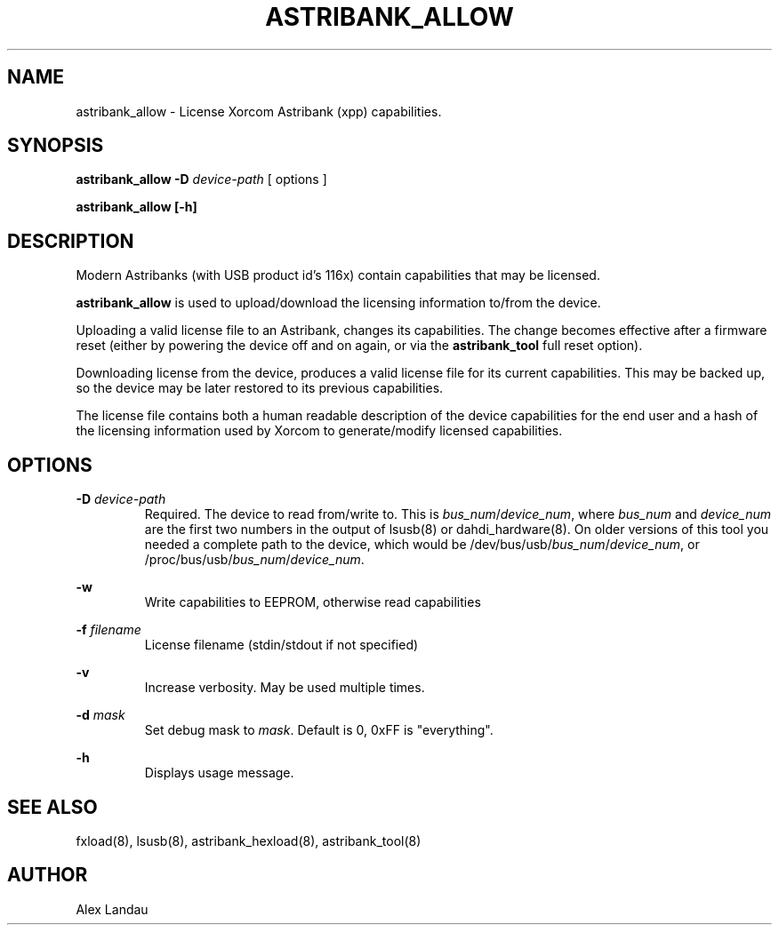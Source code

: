.TH "ASTRIBANK_ALLOW" "8" "29 March 2009" "" ""

.SH NAME
astribank_allow \- License Xorcom Astribank (xpp) capabilities.
.SH SYNOPSIS
.B astribank_allow \-D \fIdevice-path\fR [ options ]

.B astribank_allow [\-h]

.SH DESCRIPTION
Modern Astribanks (with USB product id's 116x) contain capabilities
that may be licensed.

.B astribank_allow
is used to upload/download the licensing information to/from the device.

Uploading a valid license file to an Astribank, changes its capabilities.
The change becomes effective after a firmware reset (either by powering
the device off and on again, or via the \fBastribank_tool\fR full reset option).

Downloading license from the device, produces a valid license file for its
current capabilities. This may be backed up, so the device may be later
restored to its previous capabilities.

The license file contains both a human readable description of the
device capabilities for the end user and a hash of the licensing
information used by Xorcom to generate/modify licensed capabilities.

.SH OPTIONS
.B \-D
.I device-path
.RS
Required. The device to read from/write to. This is
\fIbus_num\fR/\fIdevice_num\fR, where \fIbus_num\fR and \fIdevice_num\fR
are the first two numbers in the output of lsusb(8) or dahdi_hardware(8).
On older versions of this tool you needed a complete path to the device,
which would be /dev/bus/usb/\fIbus_num\fR/\fIdevice_num\fR, or
/proc/bus/usb/\fIbus_num\fR/\fIdevice_num\fR.
.RE

.B \-w
.RS
Write capabilities to EEPROM, otherwise read capabilities
.RE

.B \-f \fIfilename\fR
.RS
License filename (stdin/stdout if not specified)
.RE

.B \-v
.RS
Increase verbosity. May be used multiple times.
.RE

.B \-d \fImask\fR
.RS
Set debug mask to \fImask\fR. Default is 0, 0xFF is "everything".
.RE

.B \-h
.RS
Displays usage message.
.RE

.SH SEE ALSO
fxload(8), lsusb(8), astribank_hexload(8), astribank_tool(8)

.SH AUTHOR
Alex Landau
